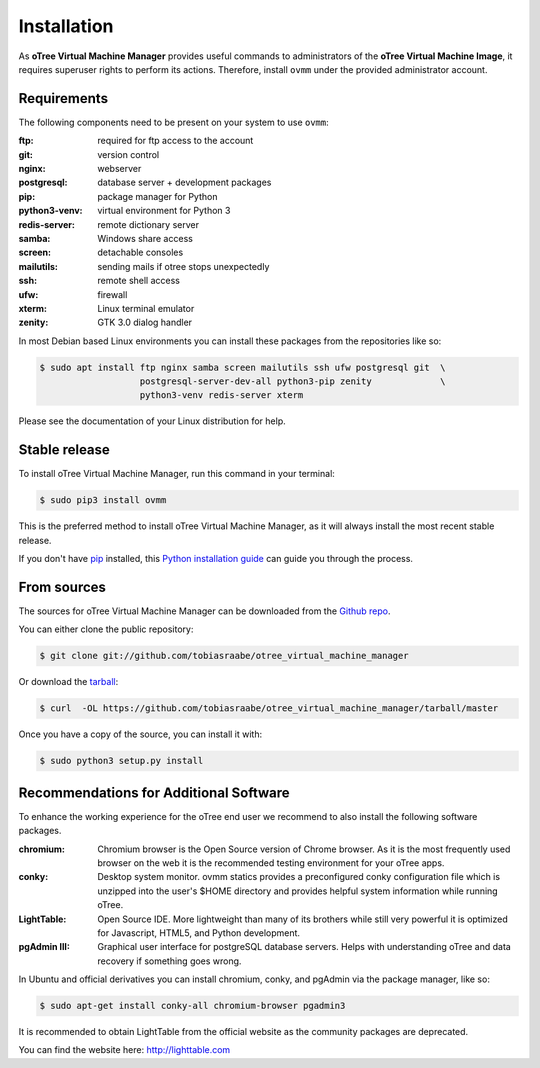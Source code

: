 .. highlight:: shell

============
Installation
============

As **oTree Virtual Machine Manager** provides useful commands to
administrators of the **oTree Virtual Machine Image**, it requires superuser
rights to perform its actions. Therefore, install ``ovmm`` under the provided
administrator account.

.. _requirements:

Requirements
------------

The following components need to be present on your system to use ``ovmm``:

:ftp:
    required for ftp access to the account
:git:
    version control
:nginx:
    webserver
:postgresql:
    database server + development packages
:pip:
    package manager for Python
:python3-venv:
    virtual environment for Python 3
:redis-server:
    remote dictionary server
:samba:
    Windows share access
:screen:
    detachable consoles
:mailutils:
    sending mails if otree stops unexpectedly
:ssh:
    remote shell access
:ufw:
    firewall
:xterm:
    Linux terminal emulator
:zenity:
    GTK 3.0 dialog handler

In most Debian based Linux environments you can install these packages from the
repositories like so:

.. code-block:: console


    $ sudo apt install ftp nginx samba screen mailutils ssh ufw postgresql git  \
                       postgresql-server-dev-all python3-pip zenity             \
                       python3-venv redis-server xterm

Please see the documentation of your Linux distribution for help.


Stable release
--------------

To install oTree Virtual Machine Manager, run this command in your terminal:

.. code-block:: console

    $ sudo pip3 install ovmm

This is the preferred method to install oTree Virtual Machine Manager, as it
will always install the most recent stable release.

If you don't have `pip`_ installed, this `Python installation guide`_ can
guide you through the process.

.. _pip: https://pip.pypa.io
.. _Python installation guide: http://docs.python-guide.org/en/latest/starting/installation/


From sources
------------

The sources for oTree Virtual Machine Manager can be downloaded from the
`Github repo`_.

You can either clone the public repository:

.. code-block:: console

    $ git clone git://github.com/tobiasraabe/otree_virtual_machine_manager

Or download the `tarball`_:

.. code-block:: console

    $ curl  -OL https://github.com/tobiasraabe/otree_virtual_machine_manager/tarball/master

Once you have a copy of the source, you can install it with:

.. code-block:: console

    $ sudo python3 setup.py install


.. _Github repo: https://github.com/tobiasraabe/otree_virtual_machine_manager
.. _tarball: https://github.com/tobiasraabe/otree_virtual_machine_manager/tarball/master

.. _software_recommendations:

Recommendations for Additional Software
---------------------------------------

To enhance the working experience for the oTree end user we recommend to also
install the following software packages.

:chromium:
   Chromium browser is the Open Source version of Chrome browser. As it is the
   most frequently used browser on the web it is the recommended testing
   environment for your oTree apps.

:conky:
   Desktop system monitor.
   ovmm statics provides a preconfigured conky configuration file which is
   unzipped into the user's $HOME directory and provides helpful system
   information while running oTree.

:LightTable:
   Open Source IDE. More lightweight than many of its brothers while still very
   powerful it is optimized for Javascript, HTML5, and Python development.

:pgAdmin III:
   Graphical user interface for postgreSQL database servers. Helps with
   understanding oTree and data recovery if something goes wrong.


In Ubuntu and official derivatives you can install chromium, conky, and pgAdmin
via the package manager, like so:

.. code-block:: console

    $ sudo apt-get install conky-all chromium-browser pgadmin3


It is recommended to obtain LightTable from the official website as the
community packages are deprecated.

You can find the website here: http://lighttable.com

